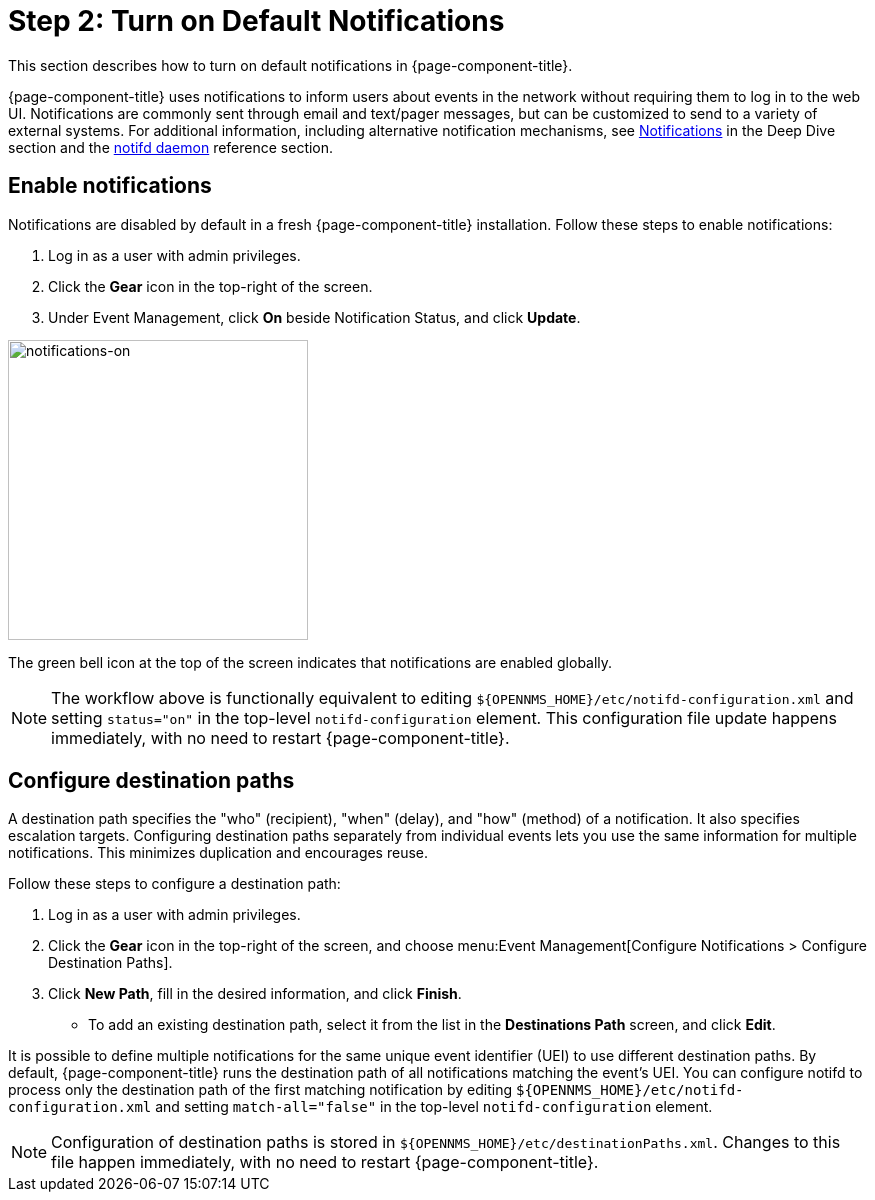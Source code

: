 
= Step 2: Turn on Default Notifications

This section describes how to turn on default notifications in {page-component-title}.

{page-component-title} uses notifications to inform users about events in the network without requiring them to log in to the web UI.
Notifications are commonly sent through email and text/pager messages, but can be customized to send to a variety of external systems.
For additional information, including alternative notification mechanisms, see xref:operation:deep-dive/notifications/introduction.adoc[Notifications] in the Deep Dive section and the xref:reference:daemons/daemon-config-files/notifd.adoc[notifd daemon] reference section.

== Enable notifications

Notifications are disabled by default in a fresh {page-component-title} installation.
Follow these steps to enable notifications:

. Log in as a user with admin privileges.
. Click the *Gear* icon in the top-right of the screen.
. Under Event Management, click *On* beside Notification Status, and click *Update*.

image::notifications/notifications-on.png[notifications-on, 300]

The green bell icon at the top of the screen indicates that notifications are enabled globally.

NOTE: The workflow above is functionally equivalent to editing `$\{OPENNMS_HOME}/etc/notifd-configuration.xml` and setting `status="on"` in the top-level `notifd-configuration` element.
This configuration file update happens immediately, with no need to restart {page-component-title}.

== Configure destination paths

A destination path specifies the "who" (recipient), "when" (delay), and "how" (method) of a notification.
It also specifies escalation targets.
Configuring destination paths separately from individual events lets you use the same information for multiple notifications.
This minimizes duplication and encourages reuse.

Follow these steps to configure a destination path:

. Log in as a user with admin privileges.
. Click the *Gear* icon in the top-right of the screen, and choose menu:Event Management[Configure Notifications > Configure Destination Paths].
. Click *New Path*, fill in the desired information, and click *Finish*.
** To add an existing destination path, select it from the list in the *Destinations Path* screen, and click *Edit*.

It is possible to define multiple notifications for the same unique event identifier (UEI) to use different destination paths.
By default, {page-component-title} runs the destination path of all notifications matching the event's UEI.
You can configure notifd to process only the destination path of the first matching notification by editing `$\{OPENNMS_HOME}/etc/notifd-configuration.xml` and setting `match-all="false"` in the top-level `notifd-configuration` element.

NOTE: Configuration of destination paths is stored in `$\{OPENNMS_HOME}/etc/destinationPaths.xml`.
Changes to this file happen immediately, with no need to restart {page-component-title}.
